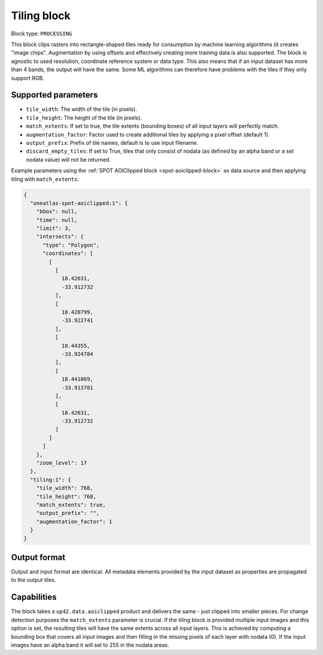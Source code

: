 .. meta::
   :description: UP42 processing blocks: Raster tiling block description
   :keywords: UP42, processing, raster tiling, deep learning, block description

.. _tiling-block:

Tiling block
============

Block type: ``PROCESSING``

This block clips rasters into rectangle-shaped tiles ready for consumption by machine learning algorithms (it creates "image chips". Augmentation by using offsets and effectively creating more training data is also supported. The block is agnostic to used resolution, coordinate reference system or data type. This also means that if an input dataset has more than 4 bands, the output will have the same. Some ML algorithms can therefore have problems with the tiles if they only support RGB.

Supported parameters
--------------------

* ``tile_width``: The width of the tile (in pixels).
* ``tile_height``: The height of the tile (in pixels).
* ``match_extents``: If set to true, the tile extents (bounding boxes) of all input layers will perfectly match.
* ``augmentation_factor``: Factor used to create additional tiles by applying a pixel offset (default 1).
* ``output_prefix``: Prefix of tile names, default is to use input filename.
* ``discard_empty_tiles``:  If set to True, tiles that only consist of nodata (as defined by an alpha band or a set nodata value) will not be returned.

Example parameters using the :ref:`SPOT AOIClipped block
<spot-aoiclipped-block>` as data source and then applying tiling with
``match_extents``:

.. code-block:: javascript

    {
      "oneatlas-spot-aoiclipped:1": {
        "bbox": null,
        "time": null,
        "limit": 3,
        "intersects": {
          "type": "Polygon",
          "coordinates": [
            [
              [
                18.42631,
                -33.912732
              ],
              [
                18.420799,
                -33.922741
              ],
              [
                18.44355,
                -33.924784
              ],
              [
                18.441069,
                -33.913781
              ],
              [
                18.42631,
                -33.912732
              ]
            ]
          ]
        },
        "zoom_level": 17
      },
      "tiling:1": {
        "tile_width": 768,
        "tile_height": 768,
        "match_extents": true,
        "output_prefix": "",
        "augmentation_factor": 1
      }
    }


Output format
-------------
Output and input format are identical. All metadata elements provided by the input dataset as properties are propagated to the output tiles.

Capabilities
------------

The block takes a ``up42.data.aoiclipped`` product and delivers the same - just clipped into smaller pieces.
For change detection purposes the ``match_extents`` parameter is crucial. If the tiling block is provided multiple
input images and this option is set, the resulting tiles will have the same extents across all input layers. This
is achieved by computing a bounding box that covers all input images and then filling in the missing pixels of each
layer with nodata (0). If the input images have an alpha band it will set to 255 in the nodata areas.
